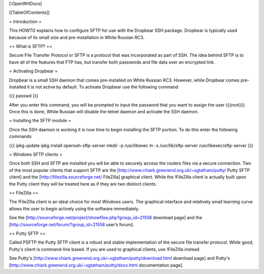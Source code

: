 [:OpenWrtDocs]


[[TableOfContents]]


= Introduction =

This HOWTO explains how to configure SFTP for use with the Dropbear SSH package.
Dropbear is typically used because of its small size and pre-installation in White
Russian RC3.


== What is SFTP? ==

Secure File Transfer Protocol or SFTP is a protocol that was incorporated as part
of SSH. The idea behind SFTP is to have all of the features that FTP has, but
transfer both passwords and file data over an encrypted link.


= Activating Dropbear =

Dropbear is a small SSH daemon that comes pre-installed on White Russian RC3. However,
while Dropbear comes pre-installed it is not active by default. To activate Dropbear
use the following command

{{{
passwd
}}}

After you enter this command, you will be prompted to input the password that you want
to assign the user {{{root}}}. Once this is done, White Russian will disable the telnet
daemon and activate the SSH daemon.


= Installing the SFTP module =

Once the SSH daemon is working it is now time to begin installing the SFTP portion. To
do this enter the following commands

{{{
ipkg update
ipkg install openssh-sftp-server
mkdir -p /usr/libexec
ln -s /usr/lib/sftp-server /usr/libexec/sftp-server
}}}


= Windows SFTP clients =

Once both SSH and SFTP are installed you will be able to securely access the routers
files via a secure connection. Two of the most popular clients that support SFTP are the [http://www.chiark.greenend.org.uk/~sgtatham/putty/ Putty SFTP client] and the
[http://filezilla.sourceforge.net/ FileZilla] graphical client. While the !FileZilla
client is actually built upon the Putty client they will be treated here as if they are
two distinct clients.


== FileZilla ==

The !FileZilla client is an ideal choice for most Windows users. The graphical interface
and relatively small learning curve allows the user to begin actively using the software
immediately.

See the [http://sourceforge.net/project/showfiles.php?group_id=21558 download page] and the
[http://sourceforge.net/forum/?group_id=21558 user’s forum].


== Putty SFTP ==

Called PSFTP the Putty SFTP client is a robust and stable implementation of the secure file
transfer protocol. While good, Putty's client is command-line based.  If you are used to
graphical clients, use !FileZilla instead.


See Putty's [http://www.chiark.greenend.org.uk/~sgtatham/putty/download.html download page] and
Putty's [http://www.chiark.greenend.org.uk/~sgtatham/putty/docs.html documentation page].
